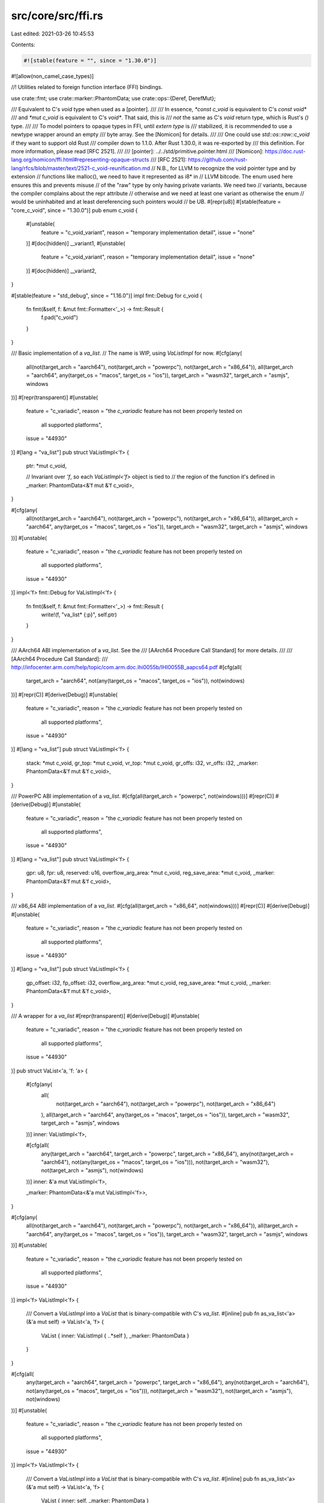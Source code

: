 src/core/src/ffi.rs
===================

Last edited: 2021-03-26 10:45:53

Contents:

.. code-block:: rs

    #![stable(feature = "", since = "1.30.0")]
#![allow(non_camel_case_types)]

//! Utilities related to foreign function interface (FFI) bindings.

use crate::fmt;
use crate::marker::PhantomData;
use crate::ops::{Deref, DerefMut};

/// Equivalent to C's `void` type when used as a [pointer].
///
/// In essence, `*const c_void` is equivalent to C's `const void*`
/// and `*mut c_void` is equivalent to C's `void*`. That said, this is
/// *not* the same as C's `void` return type, which is Rust's `()` type.
///
/// To model pointers to opaque types in FFI, until `extern type` is
/// stabilized, it is recommended to use a newtype wrapper around an empty
/// byte array. See the [Nomicon] for details.
///
/// One could use `std::os::raw::c_void` if they want to support old Rust
/// compiler down to 1.1.0. After Rust 1.30.0, it was re-exported by
/// this definition. For more information, please read [RFC 2521].
///
/// [pointer]: ../../std/primitive.pointer.html
/// [Nomicon]: https://doc.rust-lang.org/nomicon/ffi.html#representing-opaque-structs
/// [RFC 2521]: https://github.com/rust-lang/rfcs/blob/master/text/2521-c_void-reunification.md
// N.B., for LLVM to recognize the void pointer type and by extension
//     functions like malloc(), we need to have it represented as i8* in
//     LLVM bitcode. The enum used here ensures this and prevents misuse
//     of the "raw" type by only having private variants. We need two
//     variants, because the compiler complains about the repr attribute
//     otherwise and we need at least one variant as otherwise the enum
//     would be uninhabited and at least dereferencing such pointers would
//     be UB.
#[repr(u8)]
#[stable(feature = "core_c_void", since = "1.30.0")]
pub enum c_void {
    #[unstable(
        feature = "c_void_variant",
        reason = "temporary implementation detail",
        issue = "none"
    )]
    #[doc(hidden)]
    __variant1,
    #[unstable(
        feature = "c_void_variant",
        reason = "temporary implementation detail",
        issue = "none"
    )]
    #[doc(hidden)]
    __variant2,
}

#[stable(feature = "std_debug", since = "1.16.0")]
impl fmt::Debug for c_void {
    fn fmt(&self, f: &mut fmt::Formatter<'_>) -> fmt::Result {
        f.pad("c_void")
    }
}

/// Basic implementation of a `va_list`.
// The name is WIP, using `VaListImpl` for now.
#[cfg(any(
    all(not(target_arch = "aarch64"), not(target_arch = "powerpc"), not(target_arch = "x86_64")),
    all(target_arch = "aarch64", any(target_os = "macos", target_os = "ios")),
    target_arch = "wasm32",
    target_arch = "asmjs",
    windows
))]
#[repr(transparent)]
#[unstable(
    feature = "c_variadic",
    reason = "the `c_variadic` feature has not been properly tested on \
              all supported platforms",
    issue = "44930"
)]
#[lang = "va_list"]
pub struct VaListImpl<'f> {
    ptr: *mut c_void,

    // Invariant over `'f`, so each `VaListImpl<'f>` object is tied to
    // the region of the function it's defined in
    _marker: PhantomData<&'f mut &'f c_void>,
}

#[cfg(any(
    all(not(target_arch = "aarch64"), not(target_arch = "powerpc"), not(target_arch = "x86_64")),
    all(target_arch = "aarch64", any(target_os = "macos", target_os = "ios")),
    target_arch = "wasm32",
    target_arch = "asmjs",
    windows
))]
#[unstable(
    feature = "c_variadic",
    reason = "the `c_variadic` feature has not been properly tested on \
              all supported platforms",
    issue = "44930"
)]
impl<'f> fmt::Debug for VaListImpl<'f> {
    fn fmt(&self, f: &mut fmt::Formatter<'_>) -> fmt::Result {
        write!(f, "va_list* {:p}", self.ptr)
    }
}

/// AArch64 ABI implementation of a `va_list`. See the
/// [AArch64 Procedure Call Standard] for more details.
///
/// [AArch64 Procedure Call Standard]:
/// http://infocenter.arm.com/help/topic/com.arm.doc.ihi0055b/IHI0055B_aapcs64.pdf
#[cfg(all(
    target_arch = "aarch64",
    not(any(target_os = "macos", target_os = "ios")),
    not(windows)
))]
#[repr(C)]
#[derive(Debug)]
#[unstable(
    feature = "c_variadic",
    reason = "the `c_variadic` feature has not been properly tested on \
              all supported platforms",
    issue = "44930"
)]
#[lang = "va_list"]
pub struct VaListImpl<'f> {
    stack: *mut c_void,
    gr_top: *mut c_void,
    vr_top: *mut c_void,
    gr_offs: i32,
    vr_offs: i32,
    _marker: PhantomData<&'f mut &'f c_void>,
}

/// PowerPC ABI implementation of a `va_list`.
#[cfg(all(target_arch = "powerpc", not(windows)))]
#[repr(C)]
#[derive(Debug)]
#[unstable(
    feature = "c_variadic",
    reason = "the `c_variadic` feature has not been properly tested on \
              all supported platforms",
    issue = "44930"
)]
#[lang = "va_list"]
pub struct VaListImpl<'f> {
    gpr: u8,
    fpr: u8,
    reserved: u16,
    overflow_arg_area: *mut c_void,
    reg_save_area: *mut c_void,
    _marker: PhantomData<&'f mut &'f c_void>,
}

/// x86_64 ABI implementation of a `va_list`.
#[cfg(all(target_arch = "x86_64", not(windows)))]
#[repr(C)]
#[derive(Debug)]
#[unstable(
    feature = "c_variadic",
    reason = "the `c_variadic` feature has not been properly tested on \
              all supported platforms",
    issue = "44930"
)]
#[lang = "va_list"]
pub struct VaListImpl<'f> {
    gp_offset: i32,
    fp_offset: i32,
    overflow_arg_area: *mut c_void,
    reg_save_area: *mut c_void,
    _marker: PhantomData<&'f mut &'f c_void>,
}

/// A wrapper for a `va_list`
#[repr(transparent)]
#[derive(Debug)]
#[unstable(
    feature = "c_variadic",
    reason = "the `c_variadic` feature has not been properly tested on \
              all supported platforms",
    issue = "44930"
)]
pub struct VaList<'a, 'f: 'a> {
    #[cfg(any(
        all(
            not(target_arch = "aarch64"),
            not(target_arch = "powerpc"),
            not(target_arch = "x86_64")
        ),
        all(target_arch = "aarch64", any(target_os = "macos", target_os = "ios")),
        target_arch = "wasm32",
        target_arch = "asmjs",
        windows
    ))]
    inner: VaListImpl<'f>,

    #[cfg(all(
        any(target_arch = "aarch64", target_arch = "powerpc", target_arch = "x86_64"),
        any(not(target_arch = "aarch64"), not(any(target_os = "macos", target_os = "ios"))),
        not(target_arch = "wasm32"),
        not(target_arch = "asmjs"),
        not(windows)
    ))]
    inner: &'a mut VaListImpl<'f>,

    _marker: PhantomData<&'a mut VaListImpl<'f>>,
}

#[cfg(any(
    all(not(target_arch = "aarch64"), not(target_arch = "powerpc"), not(target_arch = "x86_64")),
    all(target_arch = "aarch64", any(target_os = "macos", target_os = "ios")),
    target_arch = "wasm32",
    target_arch = "asmjs",
    windows
))]
#[unstable(
    feature = "c_variadic",
    reason = "the `c_variadic` feature has not been properly tested on \
              all supported platforms",
    issue = "44930"
)]
impl<'f> VaListImpl<'f> {
    /// Convert a `VaListImpl` into a `VaList` that is binary-compatible with C's `va_list`.
    #[inline]
    pub fn as_va_list<'a>(&'a mut self) -> VaList<'a, 'f> {
        VaList { inner: VaListImpl { ..*self }, _marker: PhantomData }
    }
}

#[cfg(all(
    any(target_arch = "aarch64", target_arch = "powerpc", target_arch = "x86_64"),
    any(not(target_arch = "aarch64"), not(any(target_os = "macos", target_os = "ios"))),
    not(target_arch = "wasm32"),
    not(target_arch = "asmjs"),
    not(windows)
))]
#[unstable(
    feature = "c_variadic",
    reason = "the `c_variadic` feature has not been properly tested on \
              all supported platforms",
    issue = "44930"
)]
impl<'f> VaListImpl<'f> {
    /// Convert a `VaListImpl` into a `VaList` that is binary-compatible with C's `va_list`.
    #[inline]
    pub fn as_va_list<'a>(&'a mut self) -> VaList<'a, 'f> {
        VaList { inner: self, _marker: PhantomData }
    }
}

#[unstable(
    feature = "c_variadic",
    reason = "the `c_variadic` feature has not been properly tested on \
              all supported platforms",
    issue = "44930"
)]
impl<'a, 'f: 'a> Deref for VaList<'a, 'f> {
    type Target = VaListImpl<'f>;

    #[inline]
    fn deref(&self) -> &VaListImpl<'f> {
        &self.inner
    }
}

#[unstable(
    feature = "c_variadic",
    reason = "the `c_variadic` feature has not been properly tested on \
              all supported platforms",
    issue = "44930"
)]
impl<'a, 'f: 'a> DerefMut for VaList<'a, 'f> {
    #[inline]
    fn deref_mut(&mut self) -> &mut VaListImpl<'f> {
        &mut self.inner
    }
}

// The VaArgSafe trait needs to be used in public interfaces, however, the trait
// itself must not be allowed to be used outside this module. Allowing users to
// implement the trait for a new type (thereby allowing the va_arg intrinsic to
// be used on a new type) is likely to cause undefined behavior.
//
// FIXME(dlrobertson): In order to use the VaArgSafe trait in a public interface
// but also ensure it cannot be used elsewhere, the trait needs to be public
// within a private module. Once RFC 2145 has been implemented look into
// improving this.
mod sealed_trait {
    /// Trait which permits the allowed types to be used with [super::VaListImpl::arg].
    #[unstable(
        feature = "c_variadic",
        reason = "the `c_variadic` feature has not been properly tested on \
                  all supported platforms",
        issue = "44930"
    )]
    pub trait VaArgSafe {}
}

macro_rules! impl_va_arg_safe {
    ($($t:ty),+) => {
        $(
            #[unstable(feature = "c_variadic",
                       reason = "the `c_variadic` feature has not been properly tested on \
                                 all supported platforms",
                       issue = "44930")]
            impl sealed_trait::VaArgSafe for $t {}
        )+
    }
}

impl_va_arg_safe! {i8, i16, i32, i64, usize}
impl_va_arg_safe! {u8, u16, u32, u64, isize}
impl_va_arg_safe! {f64}

#[unstable(
    feature = "c_variadic",
    reason = "the `c_variadic` feature has not been properly tested on \
              all supported platforms",
    issue = "44930"
)]
impl<T> sealed_trait::VaArgSafe for *mut T {}
#[unstable(
    feature = "c_variadic",
    reason = "the `c_variadic` feature has not been properly tested on \
              all supported platforms",
    issue = "44930"
)]
impl<T> sealed_trait::VaArgSafe for *const T {}

#[unstable(
    feature = "c_variadic",
    reason = "the `c_variadic` feature has not been properly tested on \
              all supported platforms",
    issue = "44930"
)]
impl<'f> VaListImpl<'f> {
    /// Advance to the next arg.
    #[inline]
    pub unsafe fn arg<T: sealed_trait::VaArgSafe>(&mut self) -> T {
        // SAFETY: the caller must uphold the safety contract for `va_arg`.
        unsafe { va_arg(self) }
    }

    /// Copies the `va_list` at the current location.
    pub unsafe fn with_copy<F, R>(&self, f: F) -> R
    where
        F: for<'copy> FnOnce(VaList<'copy, 'f>) -> R,
    {
        let mut ap = self.clone();
        let ret = f(ap.as_va_list());
        // SAFETY: the caller must uphold the safety contract for `va_end`.
        unsafe {
            va_end(&mut ap);
        }
        ret
    }
}

#[unstable(
    feature = "c_variadic",
    reason = "the `c_variadic` feature has not been properly tested on \
              all supported platforms",
    issue = "44930"
)]
impl<'f> Clone for VaListImpl<'f> {
    #[inline]
    fn clone(&self) -> Self {
        let mut dest = crate::mem::MaybeUninit::uninit();
        // SAFETY: we write to the `MaybeUninit`, thus it is initialized and `assume_init` is legal
        unsafe {
            va_copy(dest.as_mut_ptr(), self);
            dest.assume_init()
        }
    }
}

#[unstable(
    feature = "c_variadic",
    reason = "the `c_variadic` feature has not been properly tested on \
              all supported platforms",
    issue = "44930"
)]
impl<'f> Drop for VaListImpl<'f> {
    fn drop(&mut self) {
        // FIXME: this should call `va_end`, but there's no clean way to
        // guarantee that `drop` always gets inlined into its caller,
        // so the `va_end` would get directly called from the same function as
        // the corresponding `va_copy`. `man va_end` states that C requires this,
        // and LLVM basically follows the C semantics, so we need to make sure
        // that `va_end` is always called from the same function as `va_copy`.
        // For more details, see https://github.com/rust-lang/rust/pull/59625
        // and https://llvm.org/docs/LangRef.html#llvm-va-end-intrinsic.
        //
        // This works for now, since `va_end` is a no-op on all current LLVM targets.
    }
}

extern "rust-intrinsic" {
    /// Destroy the arglist `ap` after initialization with `va_start` or
    /// `va_copy`.
    fn va_end(ap: &mut VaListImpl<'_>);

    /// Copies the current location of arglist `src` to the arglist `dst`.
    fn va_copy<'f>(dest: *mut VaListImpl<'f>, src: &VaListImpl<'f>);

    /// Loads an argument of type `T` from the `va_list` `ap` and increment the
    /// argument `ap` points to.
    fn va_arg<T: sealed_trait::VaArgSafe>(ap: &mut VaListImpl<'_>) -> T;
}


